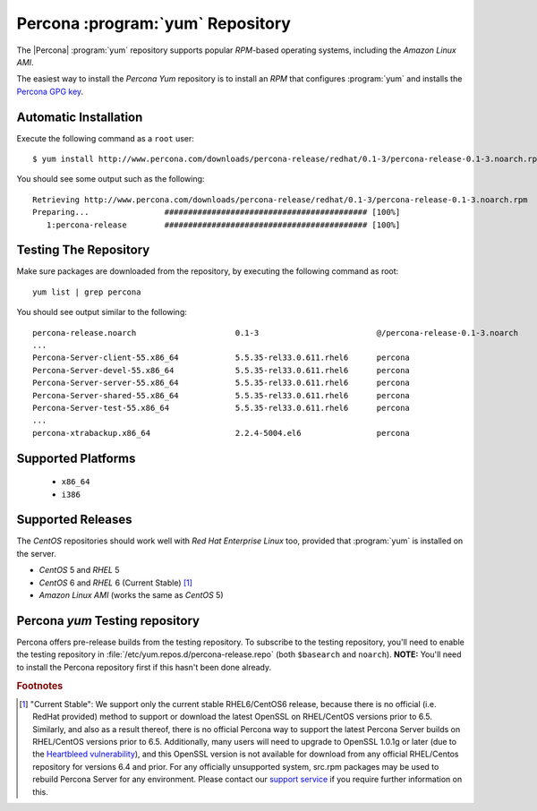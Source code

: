 .. _yum_repo:

===================================
 Percona :program:`yum` Repository
===================================

The |Percona| :program:`yum` repository supports popular *RPM*-based operating systems, including the *Amazon Linux AMI*.

The easiest way to install the *Percona Yum* repository is to install an *RPM* that configures :program:`yum` and installs the `Percona GPG key <http://www.percona.com/downloads/RPM-GPG-KEY-percona>`_.

Automatic Installation
======================

Execute the following command as a ``root`` user: ::

  $ yum install http://www.percona.com/downloads/percona-release/redhat/0.1-3/percona-release-0.1-3.noarch.rpm

You should see some output such as the following: ::

  Retrieving http://www.percona.com/downloads/percona-release/redhat/0.1-3/percona-release-0.1-3.noarch.rpm
  Preparing...                ########################################### [100%]
     1:percona-release        ########################################### [100%]

Testing The Repository
======================

Make sure packages are downloaded from the repository, by executing the following command as root: ::

  yum list | grep percona

You should see output similar to the following: ::

  percona-release.noarch                     0.1-3                         @/percona-release-0.1-3.noarch
  ...
  Percona-Server-client-55.x86_64            5.5.35-rel33.0.611.rhel6      percona
  Percona-Server-devel-55.x86_64             5.5.35-rel33.0.611.rhel6      percona
  Percona-Server-server-55.x86_64            5.5.35-rel33.0.611.rhel6      percona
  Percona-Server-shared-55.x86_64            5.5.35-rel33.0.611.rhel6      percona
  Percona-Server-test-55.x86_64              5.5.35-rel33.0.611.rhel6      percona
  ...
  percona-xtrabackup.x86_64                  2.2.4-5004.el6                percona


Supported Platforms
===================

  *  ``x86_64``
  *  ``i386``

Supported Releases
==================

The *CentOS* repositories should work well with *Red Hat Enterprise Linux* too, provided that :program:`yum` is installed on the server.

* *CentOS* 5 and *RHEL* 5

* *CentOS* 6 and *RHEL* 6 (Current Stable) [#f1]_ 

* *Amazon Linux AMI* (works the same as *CentOS* 5)

Percona `yum` Testing repository
================================

Percona offers pre-release builds from the testing repository. To subscribe to the testing repository, you'll need to enable the testing repository in :file:`/etc/yum.repos.d/percona-release.repo` (both ``$basearch`` and ``noarch``). **NOTE:** You'll need to install the Percona repository first if this hasn't been done already.

.. rubric:: Footnotes

.. [#f1] "Current Stable": We support only the current stable RHEL6/CentOS6 release, because there is no official (i.e. RedHat provided) method to support or download the latest OpenSSL on RHEL/CentOS versions prior to 6.5. Similarly, and also as a result thereof, there is no official Percona way to support the latest Percona Server builds on RHEL/CentOS versions prior to 6.5. Additionally, many users will need to upgrade to OpenSSL 1.0.1g or later (due to the `Heartbleed vulnerability <http://www.percona.com/resources/ceo-customer-advisory-heartbleed>`_), and this OpenSSL version is not available for download from any official RHEL/Centos repository for versions 6.4 and prior. For any officially unsupported system, src.rpm packages may be used to rebuild Percona Server for any environment. Please contact our `support service <http://www.percona.com/products/mysql-support>`_ if you require further information on this.
